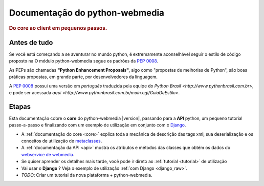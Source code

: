 .. _index:

===================================
Documentação do python-webmedia
===================================

.. rubric:: Do core ao client em pequenos passos.

Antes de tudo
=============

Se você está começando a se aventurar no mundo python, é extremamente
aconselhável seguir o estilo de código proposto na O módulo
python-webmedia segue os padrões da :pep:`0008`.

As PEPs são chamadas **"Python Enhancement Proposals"**, algo como
"propostas de melhorias de Python", são boas práticas propostas, em
grande parte, por desenvolvedores da linguagem.

A :pep:`0008` possui uma versão em *português* traduzida pela equipe
do `Python Brasil <http://www.pythonbrasil.com.br>`, e pode ser
acessada `aqui <http://www.pythonbrasil.com.br/moin.cgi/GuiaDeEstilo>`.

Etapas
======

Esta documentação cobre o **core** do python-webmedia |version|,
passando para a **API** python, um pequeno tutorial passo-a-passo e
finalizando com um exemplo de utilização em conjunto com o `Django
<http://docs.djangoproject.com/en/dev/>`_.

* A :ref:`documentação do core <core>` explica toda a mecânica de
  descrição das tags xml, sua deserialização e os conceitos de
  utilização de `metaclasses
  <http://www.python.org/download/releases/2.2.3/descrintro/#metaclasses>`_.

* A :ref:`documentação da API <api>` mostra os atributos e métodos das
  classes que obtém os dados do `webservice de webmedia
  <http://wiki.globoi.com/view/WebMedia/WebMediaAPI/Webservices#WebMedia_API_Webservices>`_.

* Se quiser aprender os detalhes mais tarde, você pode ir direto ao :ref:`tutorial <tutorial>` de utilização

* Vai usar o **Django** ? Veja o exemplo de utilização :ref:`com Django <django_raw>`.

* *TODO*: Criar um tutorial da nova plataforma + python-webmedia.